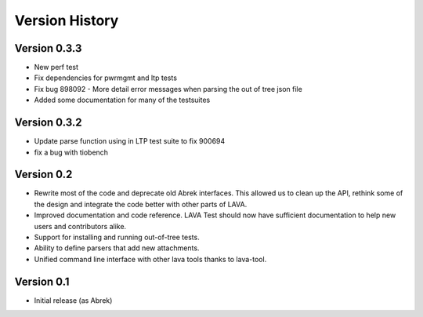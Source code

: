 Version History
***************

.. _version_0_3.3:

Version 0.3.3
=============
* New perf test
* Fix dependencies for pwrmgmt and ltp tests
* Fix bug 898092 - More detail error messages when parsing the out of tree json file
* Added some documentation for many of the testsuites

.. _version_0_3.2:

Version 0.3.2
=============
* Update parse function using in LTP test suite to fix 900694
* fix a bug with tiobench

.. _version_0_2:

Version 0.2
===========

* Rewrite most of the code and deprecate old Abrek interfaces. This allowed us
  to clean up the API, rethink some of the design and integrate the code better
  with other parts of LAVA.

* Improved documentation and code reference. LAVA Test should now have
  sufficient documentation to help new users and contributors alike.

* Support for installing and running out-of-tree tests.

* Ability to define parsers that add new attachments.

* Unified command line interface with other lava tools thanks to lava-tool.

Version 0.1
===========

* Initial release (as Abrek)
